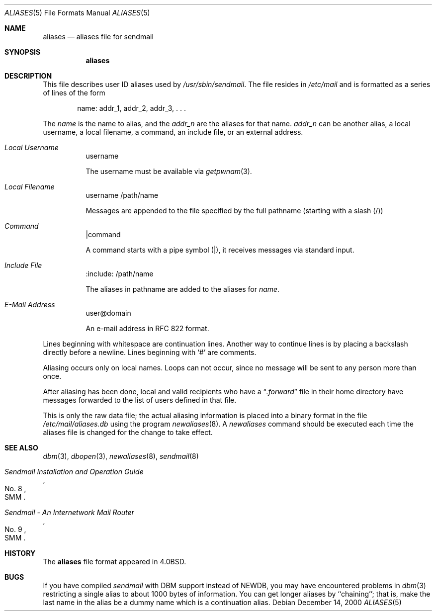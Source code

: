 .\" Copyright (c) 1998-2000 Sendmail, Inc. and its suppliers.
.\"	All rights reserved.
.\" Copyright (c) 1983, 1997 Eric P. Allman.  All rights reserved.
.\" Copyright (c) 1985, 1991, 1993
.\"	The Regents of the University of California.  All rights reserved.
.\"
.\" By using this file, you agree to the terms and conditions set
.\" forth in the LICENSE file which can be found at the top level of
.\" the sendmail distribution.
.\"
.\"
.\"     $Sendmail: aliases.5,v 8.17 2000/12/14 23:09:46 gshapiro Exp $
.\"
.Dd December 14, 2000
.Dt ALIASES 5
.Os
.Sh NAME
.Nm aliases
.Nd aliases file for sendmail
.Sh SYNOPSIS
.Nm aliases
.Sh DESCRIPTION
This file describes user
.Tn ID
aliases used by
.Pa /usr/sbin/sendmail .
The file resides in
.Pa /etc/mail
and
is formatted as a series of lines of the form
.Bd -filled -offset indent
name: addr_1, addr_2, addr_3, . . .
.Ed
.Pp
The
.Em name
is the name to alias, and the
.Em addr_n
are the aliases for that name.
.Em addr_n
can be another alias, a local username, a local filename,
a command,
an include file,
or an external address.
.Pp
.Bl -tag
.It Em Local Username
username
.Pp
The username must be available via
.Xr getpwnam 3 .
.El
.Bl -tag
.It Em Local Filename
username
/path/name
.Pp
Messages are appended to the file specified by the full pathname
(starting with a slash (/))
.El
.Bl -tag
.It Em Command
|command
.Pp
A command starts with a pipe symbol (|),
it receives messages via standard input.
.El
.Bl -tag
.It Em Include File
:include: /path/name
.Pp
The aliases in pathname are added to the aliases for
.Em name .
.El
.Bl -tag
.It Em E-Mail Address
user@domain
.Pp
An e-mail address in RFC 822 format.
.El
.Pp
Lines beginning with whitespace are continuation lines.
Another way to continue lines is by placing a backslash
directly before a newline.
Lines beginning with
.Ql #
are comments.
.Pp
Aliasing occurs only on local names.
Loops can not occur, since no message will be sent to any person more than once.
.Pp
After aliasing has been done, local and valid recipients who have a
.Dq Pa .forward
file in their home directory have messages forwarded to the
list of users defined in that file.
.Pp
This is only the raw data file; the actual aliasing information is
placed into a binary format in the file
.Pa /etc/mail/aliases.db
using the program
.Xr newaliases 8 .
A
.Xr newaliases
command should be executed each time the aliases file is changed for the
change to take effect.
.Sh SEE ALSO
.Xr dbm 3 ,
.Xr dbopen 3 ,
.Xr newaliases 8 ,
.Xr sendmail 8
.Rs
.%T "Sendmail Installation and Operation Guide"
.%V SMM
.%N \&No. 8
.Re
.Rs
.%T "Sendmail \- An Internetwork Mail Router"
.%V SMM
.%N \&No. 9
.Re
.Sh HISTORY
The
.Nm
file format appeared in
.Bx 4.0 .
.Sh BUGS
If you have compiled
.Xr sendmail
with DBM support instead of NEWDB,
you may have encountered problems in
.Xr dbm 3
restricting a single alias to about 1000 bytes of information.
You can get longer aliases by ``chaining''; that is, make the last name in
the alias be a dummy name which is a continuation alias.
